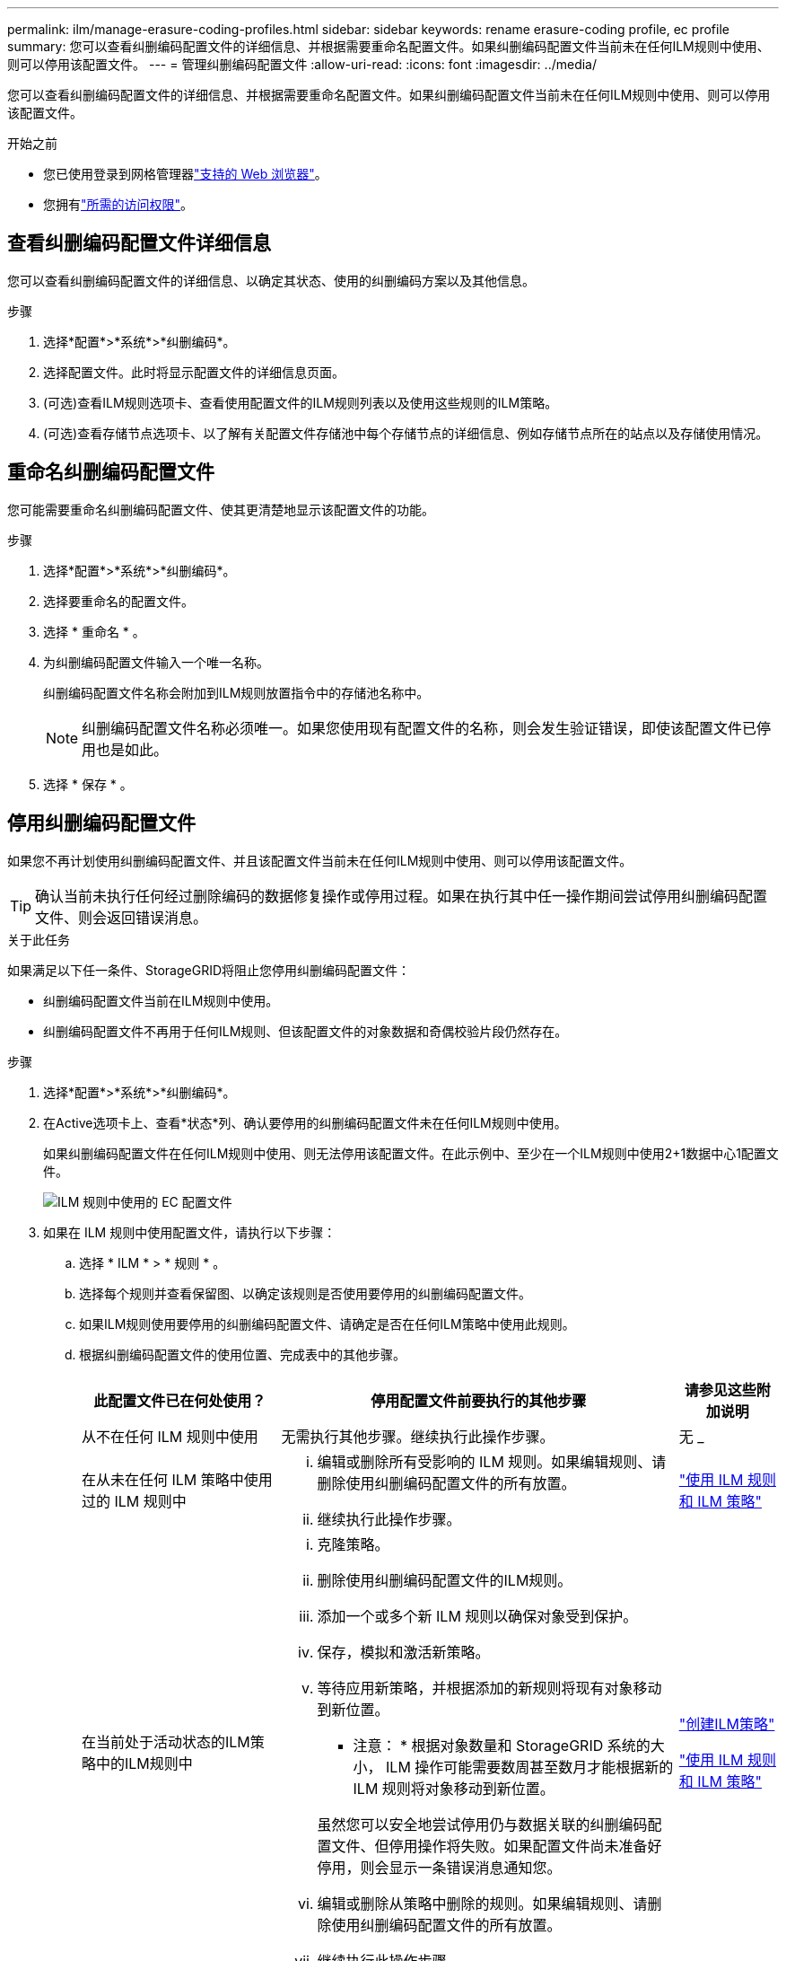 ---
permalink: ilm/manage-erasure-coding-profiles.html 
sidebar: sidebar 
keywords: rename erasure-coding profile, ec profile 
summary: 您可以查看纠删编码配置文件的详细信息、并根据需要重命名配置文件。如果纠删编码配置文件当前未在任何ILM规则中使用、则可以停用该配置文件。 
---
= 管理纠删编码配置文件
:allow-uri-read: 
:icons: font
:imagesdir: ../media/


[role="lead"]
您可以查看纠删编码配置文件的详细信息、并根据需要重命名配置文件。如果纠删编码配置文件当前未在任何ILM规则中使用、则可以停用该配置文件。

.开始之前
* 您已使用登录到网格管理器link:../admin/web-browser-requirements.html["支持的 Web 浏览器"]。
* 您拥有link:../admin/admin-group-permissions.html["所需的访问权限"]。




== 查看纠删编码配置文件详细信息

您可以查看纠删编码配置文件的详细信息、以确定其状态、使用的纠删编码方案以及其他信息。

.步骤
. 选择*配置*>*系统*>*纠删编码*。
. 选择配置文件。此时将显示配置文件的详细信息页面。
. (可选)查看ILM规则选项卡、查看使用配置文件的ILM规则列表以及使用这些规则的ILM策略。
. (可选)查看存储节点选项卡、以了解有关配置文件存储池中每个存储节点的详细信息、例如存储节点所在的站点以及存储使用情况。




== 重命名纠删编码配置文件

您可能需要重命名纠删编码配置文件、使其更清楚地显示该配置文件的功能。

.步骤
. 选择*配置*>*系统*>*纠删编码*。
. 选择要重命名的配置文件。
. 选择 * 重命名 * 。
. 为纠删编码配置文件输入一个唯一名称。
+
纠删编码配置文件名称会附加到ILM规则放置指令中的存储池名称中。

+

NOTE: 纠删编码配置文件名称必须唯一。如果您使用现有配置文件的名称，则会发生验证错误，即使该配置文件已停用也是如此。

. 选择 * 保存 * 。




== 停用纠删编码配置文件

如果您不再计划使用纠删编码配置文件、并且该配置文件当前未在任何ILM规则中使用、则可以停用该配置文件。


TIP: 确认当前未执行任何经过删除编码的数据修复操作或停用过程。如果在执行其中任一操作期间尝试停用纠删编码配置文件、则会返回错误消息。

.关于此任务
如果满足以下任一条件、StorageGRID将阻止您停用纠删编码配置文件：

* 纠删编码配置文件当前在ILM规则中使用。
* 纠删编码配置文件不再用于任何ILM规则、但该配置文件的对象数据和奇偶校验片段仍然存在。


.步骤
. 选择*配置*>*系统*>*纠删编码*。
. 在Active选项卡上、查看*状态*列、确认要停用的纠删编码配置文件未在任何ILM规则中使用。
+
如果纠删编码配置文件在任何ILM规则中使用、则无法停用该配置文件。在此示例中、至少在一个ILM规则中使用2+1数据中心1配置文件。

+
image::../media/ec_profile_used_in_ilm_rule.png[ILM 规则中使用的 EC 配置文件]

. 如果在 ILM 规则中使用配置文件，请执行以下步骤：
+
.. 选择 * ILM * > * 规则 * 。
.. 选择每个规则并查看保留图、以确定该规则是否使用要停用的纠删编码配置文件。
.. 如果ILM规则使用要停用的纠删编码配置文件、请确定是否在任何ILM策略中使用此规则。
.. 根据纠删编码配置文件的使用位置、完成表中的其他步骤。
+
[cols="2a,4a,1a"]
|===
| 此配置文件已在何处使用？ | 停用配置文件前要执行的其他步骤 | 请参见这些附加说明 


 a| 
从不在任何 ILM 规则中使用
 a| 
无需执行其他步骤。继续执行此操作步骤。
 a| 
无 _



 a| 
在从未在任何 ILM 策略中使用过的 ILM 规则中
 a| 
... 编辑或删除所有受影响的 ILM 规则。如果编辑规则、请删除使用纠删编码配置文件的所有放置。
... 继续执行此操作步骤。

 a| 
link:working-with-ilm-rules-and-ilm-policies.html["使用 ILM 规则和 ILM 策略"]



 a| 
在当前处于活动状态的ILM策略中的ILM规则中
 a| 
... 克隆策略。
... 删除使用纠删编码配置文件的ILM规则。
... 添加一个或多个新 ILM 规则以确保对象受到保护。
... 保存，模拟和激活新策略。
... 等待应用新策略，并根据添加的新规则将现有对象移动到新位置。
+
* 注意： * 根据对象数量和 StorageGRID 系统的大小， ILM 操作可能需要数周甚至数月才能根据新的 ILM 规则将对象移动到新位置。

+
虽然您可以安全地尝试停用仍与数据关联的纠删编码配置文件、但停用操作将失败。如果配置文件尚未准备好停用，则会显示一条错误消息通知您。

... 编辑或删除从策略中删除的规则。如果编辑规则、请删除使用纠删编码配置文件的所有放置。
... 继续执行此操作步骤。

 a| 
link:creating-ilm-policy.html["创建ILM策略"]

link:working-with-ilm-rules-and-ilm-policies.html["使用 ILM 规则和 ILM 策略"]



 a| 
在ILM策略中的当前ILM规则中
 a| 
... 编辑策略。
... 删除使用纠删编码配置文件的ILM规则。
... 添加一个或多个新的 ILM 规则以确保所有对象均受保护。
... 保存策略。
... 编辑或删除从策略中删除的规则。如果编辑规则、请删除使用纠删编码配置文件的所有放置。
... 继续执行此操作步骤。

 a| 
link:creating-ilm-policy.html["创建ILM策略"]

link:working-with-ilm-rules-and-ilm-policies.html["使用 ILM 规则和 ILM 策略"]

|===
.. 刷新纠删编码配置文件页面、以确保此配置文件未在ILM规则中使用。


. 如果在 ILM 规则中未使用该配置文件，请选择单选按钮并选择 * 停用 * 。此时将显示停用纠删编码配置文件对话框。
+

TIP: 您可以同时选择多个要停用的配置文件、只要每个配置文件未在任何规则中使用即可。

. 如果确实要停用此配置文件，请选择 * 停用 * 。


.结果
* 如果StorageGRID能够停用纠删编码配置文件、则其状态为已停用。您不能再为任何 ILM 规则选择此配置文件。您无法重新激活已停用的配置文件。
* 如果 StorageGRID 无法停用此配置文件，则会显示一条错误消息。例如，如果对象数据仍与此配置文件关联，则会显示一条错误消息。您可能需要等待几周才能再次尝试停用过程。

